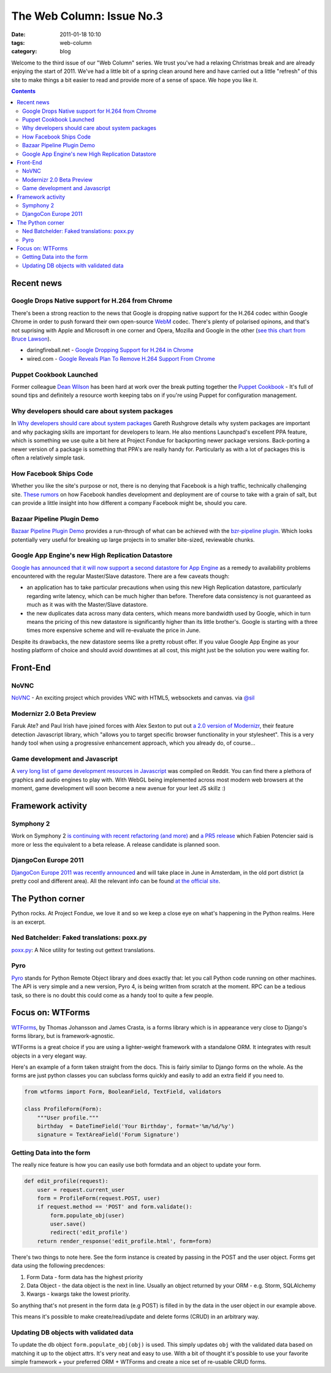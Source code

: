The Web Column: Issue No.3
##########################
:date: 2011-01-18 10:10
:tags: web-column
:category: blog

Welcome to the third issue of our "Web Column" series. We trust you've had a relaxing Christmas break and are already enjoying the start of 2011. We've had a little bit of a spring clean around here and have carried out a little "refresh" of this site to make things a bit easier to read and provide more of a sense of space.  We hope you like it.

.. contents::
   :class: rc

Recent news
===========

Google Drops Native support for H.264 from Chrome
-------------------------------------------------

There's been a strong reaction to the news that Google is dropping native support for the H.264 codec within Google Chrome in order to push forward their own open-source `WebM <http://www.webmproject.org/>`_ codec. There's plenty of polarised opinons, and that's not suprising with Apple and Microsoft in one corner and Opera, Mozilla and Google in the other (`see this chart from Bruce Lawson <http://www.flickr.com/photos/24374884@N08/5349656086/>`_).

* daringfireball.net - `Google Dropping Support for H.264 in Chrome <http://daringfireball.net/linked/2011/01/11/h264-chrome>`_
* wired.com - `Google Reveals Plan To Remove H.264 Support From Chrome <http://www.wired.com/epicenter/2011/01/google-reveals-plan-to-remove-h-264-support-from-chrome/>`_

Puppet Cookbook Launched
------------------------

Former colleague `Dean Wilson <http://www.unixdaemon.net/>`_ has been hard at work over the break putting together the `Puppet Cookbook <http://www.puppetcookbook.com/>`_ - It's full of sound tips and definitely a resource worth keeping tabs on if you're using Puppet for configuration management.

Why developers should care about system packages
------------------------------------------------

In `Why developers should care about system packages <http://morethanseven.net/2011/01/16/Why-developers-should-care-about-system-packages.html>`_ Gareth Rushgrove details why system packages are important and why packaging skills are important for developers to learn. He also mentions Launchpad's excellent PPA feature, which is something we use quite a bit here at Project Fondue for backporting newer package versions. Back-porting a newer version of a package is something that PPA's are really handy for. Particularly as with a lot of packages this is often a relatively simple task.


How Facebook Ships Code
-----------------------

Whether you like the site's purpose or not, there is no denying that Facebook is a high traffic, technically challenging site. `These rumors <http://framethink.wordpress.com/2011/01/17/how-facebook-ships-code/>`_ on how Facebook handles development and deployment are of course to take with a grain of salt, but can provide a little insight into how different a company Facebook might be, should you care.


Bazaar Pipeline Plugin Demo
----------------------------

`Bazaar Pipeline Plugin Demo <http://bazaarvcs.wordpress.com/2011/01/16/bzr-pipelines-demo-video/>`_ provides a run-through of what can be achieved with the `bzr-pipeline plugin <http://wiki.bazaar.canonical.com/BzrPipeline>`_. Which looks potentially very useful for breaking up large projects in to smaller bite-sized, reviewable chunks.


Google App Engine's new High Replication Datastore
--------------------------------------------------

`Google has announced that it will now support a second datastore for App Engine <http://googleappengine.blogspot.com/2011/01/announcing-high-replication-datastore.html>`_ as a remedy to availability problems encountered with the regular Master/Slave datastore. There are a few caveats though:

- an application has to take particular precautions when using this new High Replication datastore, particularly regarding write latency, which can be much higher than before. Therefore data consistency is not guaranteed as much as it was with the Master/Slave datastore.
- the new duplicates data across many data centers, which means more bandwidth used by Google, which in turn means the pricing of this new datastore is significantly higher than its little brother's. Google is starting with a three times more expensive scheme and will re-evaluate the price in June.

Despite its drawbacks, the new datastore seems like a pretty robust offer.
If you value Google App Engine as your hosting platform of choice and should avoid downtimes at all cost, this might just be the solution you were waiting for.


Front-End
=========

NoVNC 
----- 
`NoVNC <http://kanaka.github.com/noVNC/screenshots.html>`_ - An exciting project which provides VNC with HTML5, websockets and canvas. via `@sil <http://twitter.com/sil>`_


Modernizr 2.0 Beta Preview
--------------------------

Faruk Ate? and Paul Irish have joined forces with Alex Sexton to put out `a 2.0 version of Modernizr <http://modernizr.github.com/Modernizr/2.0-beta/>`_, their feature detection Javascript library, which "allows you to target specific browser functionality in your stylesheet". This is a very handy tool when using a progressive enhancement approach, which you already do, of course...


Game development and Javascript
-------------------------------

A `very long list of game development resources in Javascript <http://www.reddit.com/r/javascript/comments/f094j/list_of_js_game_engines_community_effort/>`_ was compiled on Reddit. You can find there a plethora of graphics and audio engines to play with. With WebGL being implemented across most modern web browsers at the moment, game development will soon become a new avenue for your leet JS skillz :)



Framework activity
==================


Symphony 2
----------

Work on Symphony 2 `is continuing with recent refactoring (and more) <http://www.symfony-project.org/blog/2011/01/16/a-week-of-symfony-211-10-16-january-2011>`_ and `a PR5 release <http://www.symfony-project.org/blog/2011/01/17/symfony2-pr5-released>`_ which Fabien Potencier said is more or less the equivalent to a beta release. A release candidate is planned soon.


DjangoCon Europe 2011
---------------------

`DjangoCon Europe 2011 was recently announced <http://www.djangoproject.com/weblog/2011/jan/14/djangocon-eu-2011-announced/>`_ and will take place in June in Amsterdam, in the old port district (a pretty cool and different area). All the relevant info can be found `at the official site <http://www.djangocon.eu>`_.



The Python corner
=================

Python rocks. At Project Fondue, we love it and so we keep a close eye on what's happening in the Python realms. Here is an excerpt.

Ned Batchelder: Faked translations: poxx.py
-------------------------------------------
`poxx.py <http://nedbatchelder.com/blog/201012/faked_translations_poxxpy.html>`_: A Nice utility for testing out gettext translations.


Pyro
----

`Pyro <http://www.razorvine.net/python/Pyro>`_ stands for Python Remote Object library and does exactly that: let you call Python code running on other machines. The API is very simple and a new version, Pyro 4, is being written from scratch at the moment. RPC can be a tedious task, so there is no doubt this could come as a handy tool to quite a few people.



Focus on: WTForms
=================

`WTForms <http://wtforms.simplecodes.com>`_, by Thomas Johansson and James Crasta, is a forms library which is in appearance very close to Django's forms library, but is framework-agnostic.

WTForms is a great choice if you are using a lighter-weight framework with a standalone ORM. It integrates with result objects in a very elegant way.

Here's an example of a form taken straight from the docs. This is fairly similar to Django forms on the whole. As the forms are just python classes you can subclass forms quickly and easily to add an extra field if you need to.

.. sourcecode:: python

    from wtforms import Form, BooleanField, TextField, validators

    class ProfileForm(Form):
        """User profile."""
        birthday  = DateTimeField('Your Birthday', format='%m/%d/%y')
        signature = TextAreaField('Forum Signature')

Getting Data into the form
--------------------------

The really nice feature is how you can easily use both formdata and an object to update your form.

.. sourcecode:: python

    def edit_profile(request):
        user = request.current_user
        form = ProfileForm(request.POST, user)
        if request.method == 'POST' and form.validate():
            form.populate_obj(user)
            user.save()
            redirect('edit_profile')
        return render_response('edit_profile.html', form=form)

There's two things to note here. See the form instance is created by passing in the POST and the user object. Forms get data using the following precdences:

1. Form Data - form data has the highest priority
2. Data Object - the data object is the next in line. Usually an object returned by your ORM - e.g. Storm, SQLAlchemy
3. Kwargs - kwargs take the lowest priority.

So anything that's not present in the form data (e.g POST) is filled in by the data in the user object in our example above.

This means it's possible to make create/read/update and delete forms (CRUD) in an arbitrary way.

Updating DB objects with validated data
---------------------------------------

To update the db object ``form.populate_obj(obj)`` is used. This simply updates ``obj`` with the validated data based on matching it up to the object attrs. It's very neat and easy to use. With a bit of thought it's possible to use your favorite simple framework + your preferred ORM + WTForms and create a nice set of re-usable CRUD forms.

